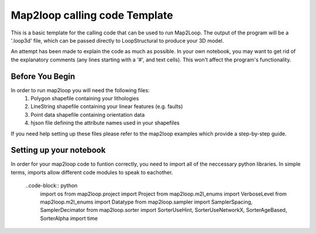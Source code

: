 Map2loop calling code Template
------------------------------
This is a basic template for the calling code that can be used to run Map2Loop. The output of the program will be a '.loop3d' file, which can be passed directly to LoopStructural to produce your 3D model.

An attempt has been made to explain the code as much as possible. In your own notebook, you may want to get rid of the explanatory comments (any lines starting with a '#', and text cells). This won't affect the program's functionality.

Before You Begin
,,,,,,,,,,,,,,,,
In order to run map2loop you will need the following files:
  #. Polygon shapefile containing your lithologies
  #. LineString shapefile containing your linear features (e.g. faults)
  #. Point data shapefile containing orientation data
  #. hjson file defining the attribute names used in your shapefiles

If you need help setting up these files please refer to the map2loop examples which provide a step-by-step guide.

Setting up your notebook
,,,,,,,,,,,,,,,,,,,,,,,,
In order for your map2loop code to funtion correctly, you need to import all of the neccessary python libraries. In simple terms, imports allow different code modules to speak to eachother.

  ..code-block:: python
    import os
    from map2loop.project import Project
    from map2loop.m2l_enums import VerboseLevel
    from map2loop.m2l_enums import Datatype
    from map2loop.sampler import SamplerSpacing, SamplerDecimator
    from map2loop.sorter import SorterUseHint, SorterUseNetworkX, SorterAgeBased, SorterAlpha
    import time
